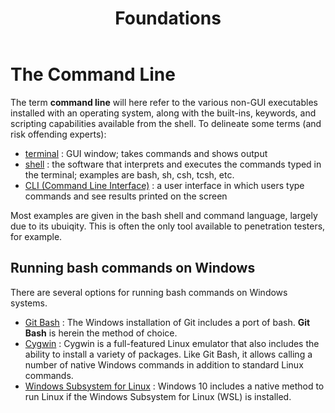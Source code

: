 #+title: Foundations
#+hugo_base_dir: /home/kdb/Documents/github/owlglass
#+hugo_auto_set_lastmod: t
#+options: H:2
#+HUGO_SECTION: infosec/linux/bash
#+hugo_weight: 1

* The Command Line
The term *command line* will here refer to the various non-GUI executables installed with an operating system, along with the built-ins, keywords, and scripting capabilities available from the shell. To delineate some terms (and risk offending experts):
 + _terminal_ : GUI window; takes commands and shows output
 + _shell_ : the software that interprets and executes the commands typed in the terminal; examples are bash, sh, csh, tcsh, etc.
 + _CLI (Command Line Interface)_ : a user interface in which users type commands and see results printed on the screen

 Most examples are given in the bash shell and command language, largely due to its ubuiqity.  This is often the only tool available to penetration testers, for example.

**  Running bash commands on Windows
There are several options for running bash commands on Windows systems.
+ _Git Bash_ : The Windows installation of Git includes a port of bash.  *Git Bash* is herein the method of choice.
+ _Cygwin_ : Cygwin is a full-featured Linux emulator that also includes the ability to install a variety of packages. Like Git Bash, it allows calling a number of native Windows commands in addition to standard Linux commands.
+ _Windows Subsystem for Linux_ : Windows 10 includes a native method to run Linux if the Windows Subsystem for Linux (WSL) is installed.
